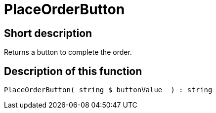 = PlaceOrderButton
:lang: en
// include::{includedir}/_header.adoc[]
:keywords: PlaceOrderButton
:position: 0

//  auto generated content Thu, 06 Jul 2017 00:06:31 +0200
== Short description

Returns a button to complete the order.

== Description of this function

[source,plenty]
----

PlaceOrderButton( string $_buttonValue  ) : string

----
